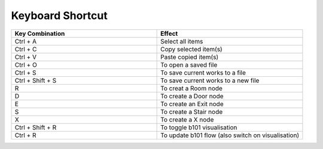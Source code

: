Keyboard Shortcut
=================

.. list-table::
   :widths: 25 25
   :header-rows: 1

   * - Key Combination
     - Effect
   * - Ctrl + A
     - Select all items
   * - Ctrl + C
     - Copy selected item(s)
   * - Ctrl + V
     - Paste copied item(s)
   * - Ctrl + O
     - To open a saved file
   * - Ctrl + S 
     - To save current works to a file
   * - Ctrl + Shift + S
     - To save current works to a new file

   * - R
     - To creat a Room node
   * - D
     - To create a Door node
   * - E
     - To create an Exit node
   * - S
     - To create a Stair node
   * - X
     - To create a X node
   * - Ctrl + Shift + R
     - To toggle b101 visualisation
   * - Ctrl + R
     - To update b101 flow (also switch on visualisation)